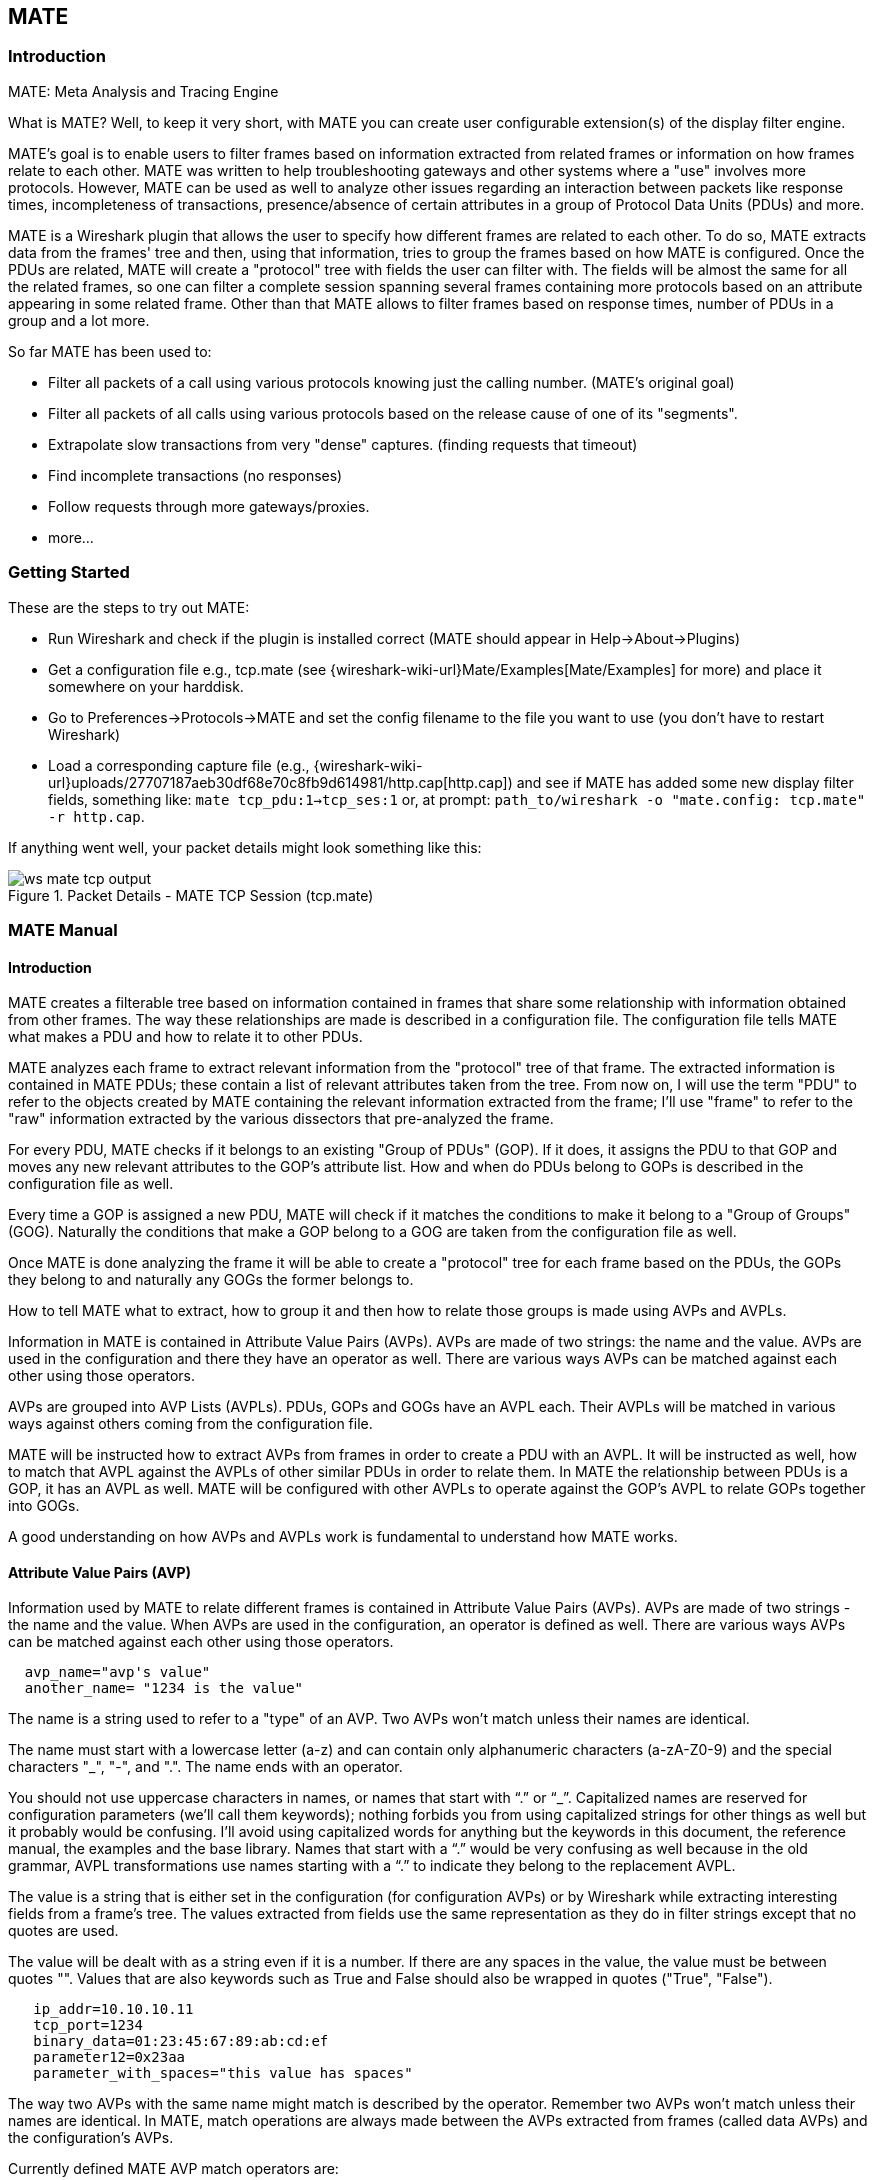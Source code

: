 [#ChMate]

== MATE

[#ChMateIntroduction]

=== Introduction

MATE: Meta Analysis and Tracing Engine

What is MATE? Well, to keep it very short, with MATE you can create user
configurable extension(s) of the display filter engine.

MATE's goal is to enable users to filter frames based on information extracted
from related frames or information on how frames relate to each other. MATE
was written to help troubleshooting gateways and other systems where a "use"
involves more protocols. However, MATE can be used as well to analyze other
issues regarding an interaction between packets like response times,
incompleteness of transactions, presence/absence of certain attributes in a
group of Protocol Data Units (PDUs) and more.

MATE is a Wireshark plugin that allows the user to specify how different
frames are related to each other. To do so, MATE extracts data from the frames'
tree and then, using that information, tries to group the frames based on how
MATE is configured. Once the PDUs are related, MATE will create a "protocol"
tree with fields the user can filter with. The fields will be almost the same
for all the related frames, so one can filter a complete session spanning
several frames containing more protocols based on an attribute appearing in
some related frame. Other than that MATE allows to filter frames based on
response times, number of PDUs in a group and a lot more.

So far MATE has been used to:

* Filter all packets of a call using various protocols knowing just the
calling number. (MATE's original goal)
* Filter all packets of all calls using various protocols based on the release
cause of one of its "segments".
* Extrapolate slow transactions from very "dense" captures. (finding requests
that timeout)
* Find incomplete transactions (no responses)
* Follow requests through more gateways/proxies.
* more...

[#ChMateGettingStarted]

=== Getting Started

These are the steps to try out MATE:

* Run Wireshark and check if the plugin is installed correct (MATE should
appear in Help->About->Plugins)
* Get a configuration file e.g., tcp.mate (see {wireshark-wiki-url}Mate/Examples[Mate/Examples]
for more) and place it somewhere on your harddisk.
* Go to Preferences->Protocols->MATE and set the config filename to the file
you want to use (you don't have to restart Wireshark)
* Load a corresponding capture file (e.g.,
{wireshark-wiki-url}uploads/27707187aeb30df68e70c8fb9d614981/http.cap[http.cap]) and see if MATE
has added some new display filter fields, something like: `mate tcp_pdu:1->tcp_ses:1`
or, at prompt: `path_to/wireshark -o "mate.config: tcp.mate" -r http.cap`.

If anything went well, your packet details might look something like this:

.Packet Details - MATE TCP Session (tcp.mate)
image::images/ws-mate-tcp-output.png[]

[#ChMateManual]

=== MATE Manual

==== Introduction

MATE creates a filterable tree based on information contained in frames that
share some relationship with information obtained from other frames. The way
these relationships are made is described in a configuration file. The
configuration file tells MATE what makes a PDU and how to relate it to other
PDUs.

MATE analyzes each frame to extract relevant information from the "protocol"
tree of that frame. The extracted information is contained in MATE PDUs;
these contain a list of relevant attributes taken from the tree. From now on, I
will use the term "PDU" to refer to the objects created by MATE containing the
relevant information extracted from the frame; I'll use "frame" to refer to the
"raw" information extracted by the various dissectors that pre-analyzed the frame.

For every PDU, MATE checks if it belongs to an existing "Group of PDUs" (GOP).
If it does, it assigns the PDU to that GOP and moves any new relevant attributes
to the GOP's attribute list. How and when do PDUs belong to GOPs is described
in the configuration file as well.

Every time a GOP is assigned a new PDU, MATE will check if it matches the
conditions to make it belong to a "Group of Groups" (GOG). Naturally the
conditions that make a GOP belong to a GOG are taken from the configuration
file as well.

Once MATE is done analyzing the frame it will be able to create a "protocol"
tree for each frame based on the PDUs, the GOPs they belong to and naturally any
GOGs the former belongs to.

How to tell MATE what to extract, how to group it and then how to relate those
groups is made using AVPs and AVPLs.

Information in MATE is contained in Attribute Value Pairs (AVPs). AVPs are made
of two strings: the name and the value. AVPs are used in the configuration and
there they have an operator as well. There are various ways AVPs can be matched
against each other using those operators.

AVPs are grouped into AVP Lists (AVPLs). PDUs, GOPs and GOGs have an AVPL each.
Their AVPLs will be matched in various ways against others coming from the
configuration file.

MATE will be instructed how to extract AVPs from frames in order to create a PDU
with an AVPL. It will be instructed as well, how to match that AVPL against the
AVPLs of other similar PDUs in order to relate them. In MATE the relationship
between PDUs is a GOP, it has an AVPL as well. MATE will be configured with other
AVPLs to operate against the GOP's AVPL to relate GOPs together into GOGs.

A good understanding on how AVPs and AVPLs work is fundamental to understand how
MATE works.

[#AVP]
==== Attribute Value Pairs (AVP)

Information used by MATE to relate different frames is contained in Attribute
Value Pairs (AVPs). AVPs are made of two strings - the name and the value. When
AVPs are used in the configuration, an operator is defined as well. There are
various ways AVPs can be matched against each other using those operators.

----
  avp_name="avp's value"
  another_name= "1234 is the value"
----

The name is a string used to refer to a "type" of an AVP. Two AVPs won't match
unless their names are identical.


The name must start with a lowercase letter (a-z) and can contain only alphanumeric characters
(a-zA-Z0-9) and the special characters "_", "-", and ".". The name ends with an operator.

You should not use uppercase characters in names, or names that start with “.” or
“_”. Capitalized names are reserved for configuration parameters (we'll call them
keywords); nothing forbids you from using capitalized strings for other things as
well but it probably would be confusing. I'll avoid using capitalized words for
anything but the keywords in this document, the reference manual, the examples
and the base library. Names that start with a “.” would be very confusing as well
because in the old grammar, AVPL transformations use names starting with a “.” to
indicate they belong to the replacement AVPL.

The value is a string that is either set in the configuration (for configuration
AVPs) or by Wireshark while extracting interesting fields from a frame's tree.
The values extracted from fields use the same representation as they do in filter
strings except that no quotes are used.

The value will be dealt with as a string even if it is a number. If there are
any spaces in the value, the value must be between quotes "".
Values that are also keywords such as True and False should also be wrapped
in quotes ("True", "False").

----
   ip_addr=10.10.10.11
   tcp_port=1234
   binary_data=01:23:45:67:89:ab:cd:ef
   parameter12=0x23aa
   parameter_with_spaces="this value has spaces"
----

The way two AVPs with the same name might match is described by the operator.
Remember two AVPs won't match unless their names are identical. In MATE, match
operations are always made between the AVPs extracted from frames (called data
AVPs) and the configuration's AVPs.

Currently defined MATE AVP match operators are:

* <<Equal,Equal>> _=_ will match if the string given completely matches the data
AVP's value string
* <<NotEqual,Not Equal>> _!_ will match only if the given value string is not equal to
the data AVP's value string
* <<OneOf,One Of>> _{}_ will match if one of the possible strings listed is equal to
the data AVP's value string
* <<StartsWith,Starts With>> _^_ will match if the string given matches the first
characters of the data AVP's value string
* <<EndsWith,Ends With>> _$_ will match if the string given matches the last characters
of the data AVP's value string
* <<Contains,Contains>> _~_ will match if the string given matches any substring of the
data AVP's value string
* <<LowerThan,Lower Than>> _<_ will match if the data AVP's value string is semantically
lower than the string given
* <<HigherThan,Higher Than>> _>_ will match if the data AVP's value string is semantically
higher than the string given
* <<Exists,Exists>> _?_ (the ? can be omitted) will match as far as a data AVP of the
given name exists

==== AVP lists (AVPL)

An AVPL is a set of diverse AVPs that can be matched against other AVPLs. Every
PDU, GOP and GOG has an AVPL that contains the information regarding it. The
rules that MATE uses to group PDUs and GOPs are AVPL operations.

There will never be two identical AVPs in a given AVPL. However, we can have
more than one AVP with the same name in an AVPL as long as their values are
different.

Some AVPL examples:
----
  ( addr=10.20.30.40, addr=192.168.0.1, tcp_port=21, tcp_port=32534, user_cmd=PORT, data_port=12344, data_addr=192.168.0.1 )
  ( addr=10.20.30.40, addr=192.168.0.1, channel_id=22:23, message_type=Setup, calling_number=1244556673 )
  ( addr=10.20.30.40, addr=192.168.0.1, ses_id=01:23:45:67:89:ab:cd:ef )
  ( user_id=pippo, calling_number=1244556673, assigned_ip=10.23.22.123 )
----

In MATE there are two types of AVPLs:

* data AVPLs that contain information extracted from frames.
* configuration AVPLs that come from the configuration and are used to tell MATE how
to relate items based on their data AVPLs.

Data AVPLs can be operated against configuration AVPLs in various ways:

* <<Loose,Loose Match>>: Will match if at least one of the AVPs of each AVPL
match. If it matches it will return an AVPL containing all AVPs from the data
AVPL that did match the configuration AVPs.
* <<Every,"Every" Match>>: Will match if none of the AVPs of the configuration AVPL
fails to match a present AVP in the data AVPL, even if not all of the
configuration AVPs have a match. If it matches it will return an AVPL containing
all AVPs from the data AVPL that did match one AVP in the configuration AVPL.
* <<Strict,Strict Match>>: Will match if and only if every one of the configuration
AVPs have at least one match in the data AVPL. If it matches it will return
an AVPL containing the AVPs from the data AVPL that matched.
* There's also a <<Merge,Merge>> operation that is to be performed between AVPLs
where all the AVPs that don't exist in the data AVPL but exist in the configuration
will be added to the data AVPL.
* Other than that, there are <<Transform,Transformations>> - a combination
of a match AVPL and an AVPL to merge.

==== MATE Analysis

MATE's analysis of a frame is performed in three phases:

* In the first phase, MATE attempts to extract a MATE PDU from the frame's
protocol tree. MATE will create a PDU if MATE's config has a _Pdu_ declaration
whose _Proto_ is contained in the frame.

* In the second phase, if a PDU has been extracted from the frame, MATE will try
to group it to other PDUs into a GOP (Group of PDUs) by matching the key
criteria given by a _Gop_ declaration. If there is no GOP yet with the key
criteria for the PDU, MATE will try to create a new GOP for it if it matches the
_Start_ criteria given in the _Gop_ declaration.

* In the third phase, if there's a GOP for the PDU, MATE will try to group this
GOP with other GOPs into a GOG (Group of Groups) using the criteria given by the
_Member_ criteria of a _Gog_ declaration.

.MATE Analysis (PDU->GOP->GOG) flowchart
image::images/ws-mate-analysis.png[]

The extraction and matching logic comes from MATE's configuration; MATE's
configuration file is declared by the _mate.config_ preference. By default it is
an empty string which means: do not configure MATE.

The config file tells MATE what to look for in frames; How to make PDUs out of
it; How will PDUs be related to other similar PDUs into GOPs; And how GOPs
relate into GOGs.

The MATE configuration file is a list of declarations. There are 4 types of
declarations: _Transform_, _Pdu_, _Gop_ and _Gog_.

===== MATE's PDUs

MATE will look in the tree of every frame to see if there is useful data to
extract, and if there is, it will create one or more PDU objects containing the
useful information.

The first part of MATE's analysis is the "PDU extraction".

====== PDU data extraction

MATE will make a PDU for each different proto field of Proto type present in the
frame. MATE will fetch from the field's tree those fields that are defined in
the <<Pdu>> declaration whose initial offset in the frame is within the
boundaries of the current Proto and those of the given Transport and Payload
statements.

----
Pdu dns_pdu Proto dns Transport ip {
    Extract addr From ip.addr;
    Extract dns_id From dns.id;
    Extract dns_resp From dns.flags.response;
};
----
MATE will make a PDU for each different proto field of Proto type present in the
frame. MATE will fetch from the field's tree those fields that are defined in
the <<Pdu>> AVPL whose initial offset in the frame is within the boundaries of
the current Proto and those of the various assigned Transports.

.Wireshark window - fields for PDU extraction
image::images/ws-mate-dns_pane.png[]

Once MATE has found a _Proto_ field for which to create a PDU from the frame it
will move backwards in the frame looking for the respective _Transport_ fields.
After that it will create AVPs named as each of those given in the rest of the
AVPL for every instance of the fields declared as its values.

.Frame fields mapped to PDU attributes
image::images/ws-mate-dns_pdu.png[]

Sometimes we need information from more than one _Transport_ protocol. In that
case MATE will check the frame looking backwards to look for the various
_Transport_ protocols in the given stack. MATE will choose only the closest
transport boundary per "protocol" in the frame.

This way we'll have all PDUs for every _Proto_ that appears in a frame match its
relative transports.

----
Pdu isup_pdu Proto isup Transport mtp3/ip {
        Extract m3pc From mtp3.dpc;
        Extract m3pc From mtp3.opc;
        Extract cic From isup.cic;
        Extract addr From ip.addr;
        Extract isup_msg From isup.message_type;
};
----

.Frame containing multiple PDUs
image::images/ws-mate-isup_over_mtp3_over_ip.png[]

This allows to assign the right _Transport_ to the PDU avoiding duplicate
transport protocol entries (in case of tunneled ip over ip for example).

----
Pdu ftp_pdu Proto ftp Transport tcp/ip {
        Extract addr From ip.addr;
        Extract port From tcp.port;
        Extract ftp_cmd From ftp.command;
};
----

.Frame with encapsulated (tunneled) fields
image::images/ws-mate-ftp_over_gre.png[]

Other than the mandatory _Transport_ there is also an optional _Payload_
statement, which works pretty much as _Transport_ but refers to elements after
the _Proto_'s range. It is useful in those cases where the payload protocol
might not appear in a PDU but nevertheless the PDU belongs to the same category.

----
Pdu mmse_over_http_pdu Proto http Transport tcp/ip {

        Payload mmse;

        Extract addr From ip.addr;
        Extract port From tcp.port;
        Extract method From http.request.method;
        Extract content From http.content_type;
        Extract http_rq From http.request;
        Extract resp From http.response.code;
        Extract host From http.host;
        Extract trx From mmse.transaction_id;
        Extract msg_type From mmse.message_type;
        Extract notify_status From mmse.status;
        Extract send_status From mmse.response_status;
};
----

.Extract from Payload fields
image::images/ws-mate-mmse_over_http.png[]

====== Conditions on which to create PDUs

There might be cases in which we won't want MATE to create a PDU unless some of
its extracted attributes meet or do not meet some criteria. For that we use the
_Criteria_ statements of the _Pdu_ declarations.

----
Pdu isup_pdu Proto isup Transport mtp3/ip {
    ...

   // MATE will create isup_pdu PDUs only when there is not a point code '1234'
   Criteria Reject Strict (m3pc=1234);
};

Pdu ftp_pdu Proto ftp Transport tcp/ip {
    ...

    // MATE will create ftp_pdu PDUs only when they go to port 21 of our ftp_server
    Criteria Accept Strict (addr=10.10.10.10, port=21);
};
----

The _Criteria_ statement is given an action (_Accept_ or _Reject_), a match mode
(_Strict_, _Loose_ or _Every_) and an AVPL against which to match the currently
extracted one.

====== Transforming the attributes of a PDU

Once the fields have been extracted into the PDU's AVPL, MATE will apply any
declared transformation to it. The way transforms are applied and how they work
is described later on. However, it's useful to know that once the AVPL for the
PDU is created, it may be transformed before being analyzed. That way we can
massage the data to simplify the analysis.

====== MATE's PDU tree

Every successfully created PDU will add a MATE tree to the frame dissection. If
the PDU is not related to any GOP, the tree for the PDU will contain just the
PDU's info. If it is assigned to a GOP, the tree will also contain the GOP items,
and the same applies for the GOG level.

----
mate dns_pdu:1
    dns_pdu: 1
        dns_pdu time: 3.750000
        dns_pdu Attributes
            dns_resp: 0
            dns_id: 36012
            addr: 10.194.4.11
            addr: 10.194.24.35
----

The PDU's tree contains some filterable fields

* _mate.dns_pdu_ will contain the number of the "dns_pdu" PDU
* _mate.dns_pdu.RelativeTime_ will contain the time passed since the beginning
of the capture in seconds
* the tree will contain the various attributes of the PDU as well, these will
all be strings (to be used in filters as "10.0.0.1", not as 10.0.0.1)
** mate.dns_pdu.dns_resp
** mate.dns_pdu.dns_id
** mate.dns_pdu.addr

===== Grouping PDUs together (GOP)

Once MATE has created the PDUs it passes to the PDU analysis phase. During the
PDU analysis phase MATE will try to group PDUs of the same type into 'Groups of
PDUs' (aka *GOP*s) and copy some AVPs from the PDU's AVPL to the GOP's AVPL.

.Grouping PDUs (GOP) flowchart
image::images/ws-mate-pdu_analysis.png[]

====== What can belong to a GOP

Given a PDU, the first thing MATE will do is to check if there is any GOP
declaration in the configuration for the given PDU type. If so, it will use its
_Match_ AVPL to match it against the PDU's AVPL; if they don't match, the
analysis phase is done. If there is a match, the AVPL is the GOP's candidate key
which will be used to search the index of GOPs for the GOP to which to assign
the current PDU. If there is no such GOP and this PDU does not match the
_Start_ criteria of a _Gop_ declaration for the PDU type, the PDU will remain
unassigned and only the analysis phase will be done.

----
Gop ftp_ses On ftp_pdu Match (addr, addr, port, port);
Gop dns_req On dns_pdu Match (addr, addr, dns_id);
Gop isup_leg On isup_pdu Match (m3pc, m3pc, cic);
----

====== Start of a GOP

If there was a match, the candidate key will be used to search the index of GOPs
to see if there is already a GOP matching the GOP's key the same way. If there
is such a match in the GOPs collection, and the PDU doesn't match the _Start_
AVPL for its type, the PDU will be assigned to the matching GOP. If it is a
_Start_ match, MATE will check whether or not that GOP has been already
stopped. If the GOP has been stopped, a new GOP will be created and will replace
the old one in the index of GOPs.

----
Gop ftp_ses On ftp_pdu Match (addr, addr, port, port) {
    Start (ftp_cmd=USER);
};

Gop dns_req On dns_pdu Match (addr, addr, dns_id) {
    Start (dns_resp=0);
};

Gop isup_leg On isup_pdu Match (m3pc, m3pc, cic) {
    Start (isup_msg=1);
};
----

If no _Start_ is given for a GOP, a PDU whose AVPL matches an existing GOP's
key will act as the start of a GOP.

====== What goes into the GOP's AVPL

Once we know a GOP exists and the PDU has been assigned to it, MATE will copy
into the GOP's AVPL all the attributes matching the key plus any AVPs of the
PDU's AVPL matching the _Extra_ AVPL.

----
Gop ftp_ses On ftp_pdu Match (addr, addr, port, port) {
    Start (ftp_cmd=USER);
    Extra (pasv_prt, pasv_addr);
};

Gop isup_leg On isup_pdu Match (m3pc, m3pc, cic) {
    Start (isup_msg=1);
    Extra (calling, called);
};
----

====== End of a GOP

Once the PDU has been assigned to the GOP, MATE will check whether or not the
PDU matches the _Stop_, if it happens, MATE will mark the GOP as stopped. Even
after stopped, a GOP may get assigned new PDUs matching its key, unless such
PDU matches _Start_. If it does, MATE will instead create a new GOP starting
with that PDU.

----
Gop ftp_ses On ftp_pdu Match (addr, addr, port, port) {
    Start (ftp_cmd=USER);
    Stop (ftp_cmd=QUIT); // The response to the QUIT command will be assigned to the same GOP
    Extra (pasv_prt, pasv_addr);
};

Gop dns_req On dns_pdu Match (addr, addr, dns_id) {
    Start (dns_resp=0);
    Stop (dns_resp=1);
};

Gop isup_leg On isup_pdu Match (m3pc, m3pc, cic) {
    Start (isup_msg=1); // IAM
    Stop (isup_msg=16); // RLC
    Extra (calling, called);
};
----

If no _Stop_ criterium is stated for a given GOP, the GOP will be stopped as
soon as it is created. However, as with any other GOP, PDUs matching the GOP's
key will still be assigned to the GOP unless they match a _Start_ condition,
in which case a new GOP using the same key will be created.

===== GOP's tree

For every frame containing a PDU that belongs to a GOP, MATE will create a tree
for that GOP.

The example below represents the tree created by the _dns_pdu_ and _dns_req_
examples.

----
...
mate dns_pdu:6->dns_req:1
    dns_pdu: 6
        dns_pdu time: 2.103063
        dns_pdu time since beginning of Gop: 2.103063
        dns_req: 1
            dns_req Attributes
                dns_id: 36012
                addr: 10.194.4.11
                addr: 10.194.24.35
            dns_req Times
                dns_req start time: 0.000000
                dns_req hold time: 2.103063
                dns_req duration: 2.103063
            dns_req number of PDUs: 2
                Start PDU: in frame 1
                Stop PDU: in frame 6 (2.103063 : 2.103063)
        dns_pdu Attributes
            dns_resp: 1
            dns_id: 36012
            addr: 10.194.4.11
            addr: 10.194.24.35
----

Other than the PDU's tree, this one contains information regarding the
relationship between the PDUs that belong to the GOP. That way we have:

* mate.dns_req which contains the id of this dns_req GOP. This will be present
in frames that belong to dns_req GOPs.
* mate.dns_req.dns_id and mate.dns_req.addr which represent the values of the
attributes copied into the GOP.
* the timers of the GOP
** mate.dns_req.StartTime time (in seconds) passed since beginning of capture
until GOP's start.
** mate.dns_req.Time time passed between the start PDU and the stop PDU assigned
to this GOP (only created if a Stop criterion has been declared for the GOP and
a matching PDU has arrived).
** mate.dns_req.Duration time passed between the start PDU and the last PDU
assigned to this GOP.
* mate.dns_req.NumOfPdus the number of PDUs that belong to this GOP
** a filterable list of frame numbers of the PDUs of this GOP

====== GOP's timers

Note that there are two "timers" for a GOP:

* *Time*, which is defined only for GOPs that have been Stopped, and gives the
time passed between the _Start_ and the _Stop_ PDUs.
* *Duration*, which is defined for every GOP regardless of its state, and give
the time passed between its _Start_ PDU and the last PDU that was assigned to
that GOP.

So:

* we can filter for PDUs that belong to GOPs that have been Stopped with
*mate.xxx.Time*
* we can filter for PDUs that belong to unstopped GOPs with *mate.xxx &&
mate.xxx.Time*
* we can filter for PDUs that belong to stopped GOPs using *mate.xxx.Duration*
* we can filter for PDUs that belong to GOPs that have taken more (or less) time
that 0.5s to complete with *mate.xxx.Time > 0.5* (you can try these also as
color filters to find out when response times start to grow)

===== Grouping GOPs together (GOG)

When GOPs are created, or whenever their AVPL changes, GOPs are (re)analyzed to
check if they match an existent group of groups (GOG) or can create a new one.
The GOP analysis is divided into two phases. In the first phase, the still
unassigned GOP is checked to verify whether it belongs to an already existing
GOG or may create a new one. The second phase eventually checks the GOG and
registers its keys in the index of GOGs.

.Grouping GOPs (GOG) flowchart
image::images/ws-mate-gop_analysis.png[]

There are several reasons for the author to believe that this feature needs to
be reimplemented, so probably there will be deep changes in the way this is done
in the near future. This section of the documentation reflects the version of
MATE as of Wireshark 0.10.9; in future releases this will change.

====== Declaring a Group Of Groups (GOG)

The first thing we have to do configuring a GOG is to tell MATE that it exists.

----
Gog web_use {
   ...
};
----

====== Telling MATE what could be a GOG member

Then we have to tell MATE what to look for a match in the candidate GOPs.

----
Gog web_use {
    Member http_ses (host);
    Member dns_req (host);
};
----

====== Getting interesting data into the GOG

Most often, also other attributes than those used for matching would be
interesting. In order to copy from GOP to GOG other interesting attributes, we
might use _Extra_ like we do for GOPs.

----
Gog web_use {
    ...
    Extra (cookie);
};
----

====== GOG's tree

----
mate http_pdu:4->http_req:2->http_use:1
    http_pdu: 4
        http_pdu time: 1.309847
        http_pdu time since beginning of Gop: 0.218930
        http_req: 2
            ... (the gop's tree for http_req: 2) ..
        http_use: 1
            http_use Attributes
                host: www.example.com
            http_use Times
                http_use start time: 0.000000
                http_use duration: 1.309847
            number of GOPs: 3
                dns_req: 1
                    ... (the gop's tree for dns_req: 1) ..
                http_req: 1
                    ... (the gop's tree for http_req: 1) ..
                http_req of current frame: 2
----

We can filter on:

* *mate.http_use.Duration* time elapsed between the first frame of a GOG and the last one assigned to it.
* the attributes passed to the GOG
** *mate.http_use.host*

===== AVPL Transforms

A Transform is a sequence of Match rules optionally completed with modification
of the match result by an additional AVPL. Such modification may be an Insert
(merge) or a Replace. Transforms can be used as helpers to manipulate an item's
AVPL before it is processed further. They come to be very helpful in several
cases.

====== Syntax

AVPL Transformations are declared in the following way:

----
 Transform name {
   Match [Strict|Every|Loose] match_avpl [Insert|Replace] modify_avpl ;
   ...
 };
----

The *name* is the handle to the AVPL transformation. It is used to refer to the
transform when invoking it later.

The _Match_ declarations instruct MATE what and how to match against the data
AVPL and how to modify the data AVPL if the match succeeds. They will be
executed in the order they appear in the config file whenever they are invoked.

The optional match mode qualifier (_Strict_, _Every_, or _Loose_) is used
to choose the match mode as explained above; _Strict_ is a default value which
may be omitted.

The optional modification mode qualifier instructs MATE how the modify AVPL
should be used:

* the default value _Insert_ (which may be omitted) causes the _modify_avpl_
to be *merged* to the existing data AVPL,
* the _Replace_ causes all the matching AVPs from the data AVPL to be
*replaced* by the _modify_avpl_.

The _modify_avpl_ may be an empty one; this comes useful in some cases for
both _Insert_ and _Replace_ modification modes.

Examples:

----
 Transform insert_name_and {
   Match Strict (host=10.10.10.10, port=2345) Insert (name=JohnDoe);
};
----

adds name=JohnDoe to the data AVPL if it contains host=10.10.10.10 *and*
port=2345

----
Transform insert_name_or {
   Match Loose (host=10.10.10.10, port=2345) Insert (name=JohnDoe);
};
----

adds name=JohnDoe to the data AVPL if it contains host=10.10.10.10 *or*
port=2345

----
Transform replace_ip_address {
   Match (host=10.10.10.10) Replace (host=192.168.10.10);
};
----

replaces the original host=10.10.10.10 by host=192.168.10.10

----
Transform add_ip_address {
   Match (host=10.10.10.10) (host=192.168.10.10);
};
----

adds (inserts) host=192.168.10.10 to the AVPL, keeping the original
host=10.10.10.10 in it too

----
 Transform replace_may_be_surprising {
   Match Loose (a=aaaa, b=bbbb) Replace (c=cccc, d=dddd);
 };
----

gives the following results:

* (a=aaaa, b=eeee) gets transformed to (b=eeee, c=cccc, d=dddd) because a=aaaa
did match so it got replaced while b=eeee did not match so it has been left
intact,
* (a=aaaa, b=bbbb) gets transformed to (c=cccc, d=dddd) because both a=aaaa and
b=bbbb did match.

====== Usage

Once declared, Transforms can be added to the declarations of PDUs, GOPs or
GOGs. This is done by adding the _Transform name_list_ statement to the
declaration:

----
Pdu my_proto_pdu Proto my_proto Transport ip {
    Extract addr From ip.addr;
    ...
    Transform my_pdu_transform[, other_pdu_transform[, yet_another_pdu_transform]];
};
----

* In case of PDU, the list of transforms is applied against the PDU's AVPL
after its creation.
* In case of GOP and GOG, the list of transforms is applied against their
respective AVPLs when they are created and every time they change.

===== Operation

.Applying Transform flowchart
image::images/ws-mate-transform.png[]

* A list of previously declared Transforms may be given to every Item (_Pdu_, _Gop_,
or _Gog_), using the _Transform_ statement.
* Every time the AVPL of an item changes, it will be operated against *all* the
Transforms on the list given to that item. The Transforms on the list are
applied left to right.
* Inside each of the Transforms, the item's AVPL will be operated against the
Transform's Match clauses starting from the topmost one, until all have been
tried or until one of them succeeds.

MATE's Transforms can be used for many different things, like:

====== Multiple Start/Stop conditions for a GOP

Using _Transforms_ we can add more than one start or stop condition to a GOP.

----
Transform start_cond {
  Match (attr1=aaa,attr2=bbb) (msg_type=start);
  Match (attr3=www,attr2=bbb) (msg_type=start);
  Match (attr5^a) (msg_type=stop);
  Match (attr6$z) (msg_type=stop);
};

Pdu pdu ... {
  ...
  Transform start_cond;
}

Gop gop ... {
  Start (msg_type=start);
  Stop (msg_type=stop);
  ...
}
----

====== Marking GOPs and GOGs to filter them easily

----
Transform marks {
  Match (addr=10.10.10.10, user=john) (john_at_host);
  Match (addr=10.10.10.10, user=tom) (tom_at_host);
}

...

Gop my_gop ... {
  ...
  Transform marks;
}
----

After that we can use a display filter *mate.gop.john_at_host* or
*mate.gop.tom_at_host*

====== Adding direction knowledge to MATE

----
Transform direction_as_text {
  Match (src=192.168.0.2, dst=192.168.0.3) Replace (direction=from_2_to_3);
  Match (src=192.168.0.3, dst=192.168.0.2) Replace (direction=from_3_to_2);
};

Pdu my_pdu Proto my_proto Transport tcp/ip {
  Extract src From ip.src;
  Extract dst From ip.dst;
  Extract addr From ip.addr;
  Extract port From tcp.port;
  Extract start From tcp.flags.syn;
  Extract stop From tcp.flags.fin;
  Extract stop From tcp.flags.rst;
  Transform direction_as_text;
}

Gop my_gop On my_pdu Match (addr,addr,port,port) {
  ...
  Extra (direction);
}
----

====== NAT

NAT can create problems when tracing, but we can easily work around it by
Transforming the NATed IP address and the Ethernet address of the router into
the non-NAT address:

----
Transform denat {
  Match (addr=192.168.0.5, ether=01:02:03:04:05:06) Replace (addr=123.45.67.89);
  Match (addr=192.168.0.6, ether=01:02:03:04:05:06) Replace (addr=123.45.67.90);
  Match (addr=192.168.0.7, ether=01:02:03:04:05:06) Replace (addr=123.45.67.91);
}

Pdu my_pdu Proto my_proto transport tcp/ip/eth {
  Extract ether From eth.addr;
  Extract addr From ip.addr;
  Extract port From tcp.port;
  Transform denat;
}
----

==== About MATE

MATE was originally written by Luis Ontanon, a Telecommunications systems
troubleshooter, as a way to save time filtering out the packets of a single call
from huge capture files using just the calling number. Later he used the time he
had saved to make it flexible enough to work with protocols other than the ones
he was directly involved with.

[#ChMateConfigurationTutorial]

=== MATE's configuration tutorial

We'll show a MATE configuration that first creates GOPs for every DNS and HTTP
request, then it ties the GOPs together in a GOG based on the host. Finally,
we'll separate into different GOGs request coming from different users.

With this MATE configuration loaded we can:

* use *mate.http_use.Duration > 5.5* to filter frames based on the time it takes
to load a complete page from the DNS request to resolve its name until the last
image gets loaded.
* use *mate.http_use.client == "10.10.10.20" && mate.http_use.host == "www.example.com"*
to isolate DNS and HTTP packets related to a visit of a certain user.
* use *mate.http_req.Duration > 1.5* to filter all the packets of HTTP requests
that take more than 1.5 seconds to complete.

The complete config file is available on the Wireshark Wiki:
https://gitlab.com/wireshark/wireshark/-/wikis/Mate/Tutorial

Note: This example uses _dns.qry.name_ which is defined since Wireshark
version 0.10.9. Supposing you have a MATE plugin already installed you can test
it with the current Wireshark version.

==== A GOP for DNS requests

First we'll tell MATE how to create a GOP for each DNS request/response.

MATE needs to know what makes a DNS PDU. We describe it using a _Pdu_
declaration:

----
Pdu dns_pdu Proto dns Transport ip {
  Extract addr From ip.addr;
  Extract dns_id From dns.id;
  Extract dns_resp From dns.flags.response;
};
----

Using _Proto dns_ we tell MATE to create PDUs every time it finds _dns_. Using
_Transport ip_ we inform MATE that some of the fields we are interested are
in the _ip_ part of the frame. Finally, we tell MATE to import _ip.addr_ as
_addr_, _dns.id_ as _dns_id_ and _dns.flags.response_ as _dns_resp_.

Once we've told MATE how to extract _dns_pdus_ we'll tell it how to match
requests and responses and group them into a GOP. For this we'll use a _Gop_
declaration to define the GOP, and then, _Start_ and _Stop_ statements to
tell it when the GOP starts and ends.

----
Gop dns_req On dns_pdu Match (addr,addr,dns_id) {
  Start (dns_resp=0);
  Stop (dns_resp=1);
};
----

Using the *Gop* declaration we tell MATE that the *Name* of the GOP is _dns_req_,
that _dns_pdus_s can become members of the GOP, and what is the key used to match
the PDUs to the GOP.

The key for this GOP is _"addr, addr, dns_id"_. That means that in order to
belong to the same GOP, _dns_pdus_ have to have both addresses and the
_request id_ identical. We then instruct MATE that a _dns_req_ starts whenever
a _dns_pdu_ matches _"dns_resp=0"_ and that it stops when another _dns_pdu_
matches _"dns_resp=1"_.

At this point, if we open a capture file using this configuration, we are able
to use a display filter *mate.dns_req.Time > 1* to see only the packets of
DNS requests that take more than one second to complete.

We can use a display filter *mate.dns_req && ! mate.dns_req.Time* to find
requests for which no response was given. *mate.xxx.Time* is set only for GOPs
that have being stopped.

==== A GOP for HTTP requests

This other example creates a GOP for every HTTP request.

----
Pdu http_pdu Proto http Transport tcp/ip {
  Extract addr From ip.addr;
  Extract port From tcp.port;
  Extract http_rq From http.request.method;
  Extract http_rs From http.response;
  DiscardPduData true;
};

Gop http_req On http_pdu Match (addr, addr, port, port) {
  Start (http_rq);
  Stop (http_rs);
};
----

So, if we open a capture using this configuration

* filtering with *mate.http_req.Time > 1* will give all the requests where the
response header takes more than one second to come
* filtering with *mate.http_req.Duration > 1.5* will show those request that
take more than 1.5 seconds to complete.

You have to know that *mate.xxx.Time* gives the time in seconds between the PDU
matching the GOP *Start* clause and the PDU matching the GOP *Stop* clause (yes, you can create
timers using this!). On the other hand, *mate.xxx.Duration* gives you the time
passed between the GOP *Start* and the last PDU assigned to that GOP regardless
whether it is a *Stop* or not. After the GOP *Stop*, PDUs matching the GOP's Key will
still be assigned to the same GOP as far as they don't match the GOP *Start*, in
which case a new GOP with the same key will be created.

==== Getting DNS and HTTP together into a GOG

We'll tie together to a single GOG all the HTTP packets belonging to requests
and responses to a certain host and the DNS request and response used to resolve
its domain name using the _Pdu_ and _Gop_ definitions of the previous examples

To be able to group DNS and HTTP requests together, we need to import into the
PDUs and GOPs some part of information that both those protocols share. Once the
PDUs and GOPs have been defined, we can use _Extract_ (for PDUs) and
_Extract_ (for GOPs) statements to tell MATE what other protocol fields are to
be added to PDU's and GOP's AVPLs. We add the following statements to the
appropriate declarations:

----
Extract host From http.host; // to Pdu http_pdu as the last Extract in the list
Extra (host); // to Gop http_req after the Stop

Extract host From dns.qry.name; // to Pdu dns_pdu as the last Extract in the list
Extra (host); // to Gop dns_req after the Stop
----

Here we've told MATE to import _http.host_ into _http_pdu_ and _dns.qry.name_
into _dns_pdu_ as _host_. We also have to tell MATE to copy the _host_
attribute from the PDUs to the GOPs - we do this using _Extra_.

Once we have all the data we need in PDUs and GOPs, we tell MATE what makes
different GOPs belong to a certain GOG.

----
Gog http_use {
  Member http_req (host);
  Member dns_req (host);
  Expiration 0.75;
};
----

Using the _Gog_ declaration, we tell MATE to define a GOG type named
_http_use_ whose expiration is 0.75 seconds after all the GOPs that belong to it
had been stopped. After that time, an eventual new GOP with the same key match
will create a new GOG instead of been added to the previous GOG.

Using the _Member_ statements, we tell MATE that *http_req*s with the same
*host* belong to the same GOG, same thing for *dns_req*s.

So far we have instructed MATE to group every packet related to sessions towards
a certain host. At this point if we open a capture file and:

* a display filter *mate.http_use.Duration > 5* will show only those requests
that have taken more than 5 seconds to complete starting from the DNS request
and ending with the last packet of the HTTP responses.

* a display filter *mate.http_use.host == "www.w3c.org"* will show all the
packets (both DNS and HTTP) related to the requests directed to www.w3c.org

==== Separating requests from multiple users

"Houston: we've had a problem here."

This configuration works fine if used for captures taken at the client's side
but deeper in the network we'd got a real mess. Requests from many users get
mixed together into _http_uses_. GOGs are created and stopped almost randomly
(depending on the timing in which GOPs start and stop). How do we get requests
from individual users separated from each other?

MATE has a tool that can be used to resolve this kind of grouping issues. This
tool are the _Transforms_. Once defined, they can be applied against PDUs,
GOPs and GOGs and they might replace or insert more attributes based on what's
there. We'll use them to create an attribute named *client*, using which we'll
separate different requests.

For DNS we need the ip.src of the request moved into the GOP only from the DNS
request.

So we first tell MATE to import ip.src as client:

----
Extract client From ip.src;
----

Next, we tell MATE to replace ( *dns_resp=1, client* ) with just *dns_resp=1* in
the PDU. That way, we'll keep the attribute *client* only in the DNS request
PDUs (i.e., packets coming from the client).To do so, we have to add a
_Transform_ declaration (in this case, with just one clause) before the _Pdu_
declaration which uses it:

----
Transform rm_client_from_dns_resp {
  Match (dns_resp=1, client) Replace (dns_resp=1);
};
----

Next, we invoke the transform by adding the following line after the _Extract_
list of the dns_pdu PDU:

----
  Transform rm_client_from_dns_resp;
----

HTTP is a little trickier. We have to remove the attribute carrying ip.src from
both the response and the "continuations" of the response, but as there is
nothing to filter on for the continuations, we have to add a fake attribute
first. And then we have to remove *client* when the fake attribute appears.
This is possible due to the fact that the _Match_ clauses in the _Transform_
are executed one by one until one of them succeeds. First, we declare another
two _Transforms_:

----
Transform rm_client_from_http_resp1 {
  Match (http_rq); //first match wins so the request won't get the not_rq attribute inserted
  Match Every (addr) Insert (not_rq); //this line won't be evaluated if the first one matched so not_rq won't be inserted to requests
};

Transform rm_client_from_http_resp2 {
  Match (not_rq, client) Replace (); //replace "client and not_rq" with nothing (will happen only in the response and eventual parts of it)
};
----

Next, we add another _Extract_ statement to the _http_pdu_ declaration, and
apply both _Transforms_ declared above in a proper order:

----
  Extract client From ip.src;
  Transform rm_client_from_http_resp1, rm_client_from_http_resp2;
----

In MATE, all the _Transform_s listed for an item will be evaluated, while
inside a single _Transform_, the evaluation will stop at the first successful
_Match_ clause. That's why we first just match _http_rq_ to get out of the
first sequence before adding the _not_rq_ attribute. Then we apply the second
_Transform_ which removes both _not_rq_ and _client_ if both are there. Yes,
_Transform_s are cumbersome, but they are very useful.

Once we got all what we need in the PDUs, we have to tell MATE to copy the
attribute _client_ from the PDUs to the respective GOPs, by adding client to
_Extra_ lists of both _Gop_ declarations:

----
Extra (host, client);
----

On top of that, we need to modify the old declarations of GOP key to new ones
that include both _client_ and _host_. So we change the _Gog_ *Member*
declarations the following way:

----
  Member http_req (host, client);
  Member dns_req (host, client);
----

Now we got it, every "usage" gets its own GOG.

[#ChMateConfigurationExamples]

=== MATE configuration examples

The following is a collection of various configuration examples for MATE. Many
of them are useless because the "conversations" facility does a better job.
Anyway they are meant to help users understanding how to configure MATE.

==== TCP session

The following example creates a GOP out of every TCP session.

----
Pdu tcp_pdu Proto tcp Transport ip {
    Extract addr From ip.addr;
    Extract port From tcp.port;
    Extract tcp_start From tcp.flags.syn;
    Extract tcp_stop From tcp.flags.reset;
    Extract tcp_stop From tcp.flags.fin;
};

Gop tcp_ses On tcp_pdu Match (addr, addr, port, port) {
    Start (tcp_start=1);
    Stop (tcp_stop=1);
};

Done;
----

This probably would do fine in 99.9% of the cases but 10.0.0.1:20->10.0.0.2:22 and 10.0.0.1:22->10.0.0.2:20 would both fall into the same gop if they happen to overlap in time.

* filtering with *mate.tcp_ses.Time > 1* will give all the sessions that last less than one second
* filtering with *mate.tcp_ses.NumOfPdus < 5* will show all tcp sessions that have less than 5 packets.
* filtering with *mate.tcp_ses.Id == 3* will show all the packets for the third tcp session MATE has found

==== a GOG for a complete FTP session

This configuration allows to tie a complete passive FTP session (including the
data transfer) in a single GOG.

----
Pdu ftp_pdu Proto ftp Transport tcp/ip {
        Extract ftp_addr From ip.addr;
        Extract ftp_port From tcp.port;
        Extract ftp_resp From ftp.response.code;
        Extract ftp_req From ftp.request.command;
        Extract server_addr From ftp.passive.ip;
        Extract server_port From ftp.passive.port;

        LastPdu true;
};

Pdu ftp_data_pdu Proto ftp-data Transport tcp/ip{
        Extract server_addr From ip.src;
        Extract server_port From tcp.srcport;

};

Gop ftp_data On ftp_data_pdu Match (server_addr, server_port) {
        Start (server_addr);
};

Gop ftp_ctl On ftp_pdu Match (ftp_addr, ftp_addr, ftp_port, ftp_port) {
        Start (ftp_resp=220);
        Stop (ftp_resp=221);
        Extra (server_addr, server_port);
};

Gog ftp_ses {
        Member ftp_ctl (ftp_addr, ftp_addr, ftp_port, ftp_port);
        Member ftp_data (server_addr, server_port);
};

Done;
----

Note: not having anything to distinguish between ftp-data packets makes this
config to create one GOP for every ftp-data packet instead of each transfer.
Pre-started GOPs would avoid this.

==== using RADIUS to filter SMTP traffic of a specific user

Spying on people, in addition to being immoral, is illegal in many countries.
This is an example meant to explain how to do it not an invitation to do so.
It's up to the police to do this kind of job when there is a good reason to do
so.

----
Pdu radius_pdu On radius Transport udp/ip {
    Extract addr From ip.addr;
    Extract port From udp.port;
    Extract radius_id From radius.id;
    Extract radius_code From radius.code;
    Extract user_ip From radius.framed_addr;
    Extract username From radius.username;
}

Gop radius_req On radius_pdu (radius_id, addr, addr, port, port) {
    Start (radius_code {1|4|7} );
    Stop (radius_code {2|3|5|8|9} );
    Extra (user_ip, username);
}

// we define the smtp traffic we want to filter
Pdu user_smtp Proto smtp Transport tcp/ip {
    Extract user_ip From ip.addr;
    Extract smtp_port From tcp.port;
    Extract tcp_start From tcp.flags.syn;
    Extract tcp_stop From tcp.flags.reset;
}

Gop user_smtp_ses On user_smtp (user_ip, user_ip, smtp_port!25) {
    Start (tcp_start=1);
    Stop (tcp_stop=1);
}

// with the following group of groups we'll group together the radius and the smtp
// we set a long expiration to avoid the session expire on long pauses.
Gog user_mail {
    Expiration 1800;
    Member radius_req (user_ip);
    Member user_smtp_ses (user_ip);
    Extra (username);
}

Done;
----

Filtering the capture file with *mate.user_mail.username == "theuser"* will
filter the RADIUS packets and SMTP traffic for _"theuser"_.

==== H323 Calls

This configuration will create a GOG out of every call.

----
Pdu q931 Proto q931 Transport ip {
        Extract addr From ip.addr;
        Extract call_ref From q931.call_ref;
        Extract q931_msg From q931.message_type;
        Extract calling From q931.calling_party_number.digits;
        Extract called From q931.called_party_number.digits;
        Extract guid From h225.guid;
        Extract q931_cause From q931.cause_value;
};

Gop q931_leg On q931 Match (addr, addr, call_ref) {
        Start (q931_msg=5);
        Stop (q931_msg=90);
        Extra (calling, called, guid, q931_cause);
};

Pdu ras Proto h225.RasMessage Transport ip {
        Extract addr From ip.addr;
        Extract ras_sn From h225.requestSeqNum;
        Extract ras_msg From h225.RasMessage;
        Extract guid From h225.guid;
};

Gop ras_req On ras Match (addr, addr, ras_sn) {
        Start (ras_msg {0|3|6|9|12|15|18|21|26|30} );
        Stop (ras_msg {1|2|4|5|7|8|10|11|13|14|16|17|19|20|22|24|27|28|29|31});
        Extra (guid);
};

Gog call {
        Member ras_req (guid);
        Member q931_leg (guid);
        Extra (called,calling,q931_cause);
};

Done;
----

with this we can:

* filter all signalling for a specific caller: *mate.call.caller == "123456789"*
* filter all signalling for calls with a specific release cause: *mate.call.q931_cause == 31*
* filter all signalling for very short calls: *mate.q931_leg.Time < 5*

==== MMS

With this example, all the components of an MMS send or receive will be tied
into a single GOG. Note that this example uses the _Payload_ clause because
MMS delivery uses MMSE over either HTTP or WSP. As it is not possible to relate
the retrieve request to a response by the means of MMSE only (the request is
just an HTTP GET without any MMSE), a GOP is made of HTTP PDUs but MMSE data
need to be extracted from the bodies.

----
## WARNING: this example has been blindly translated from the "old" MATE syntax
## and it has been verified that Wireshark accepts it. However, it has not been
## tested against any capture file due to lack of the latter.

Transform rm_client_from_http_resp1 {
        Match (http_rq);
        Match Every (addr) Insert (not_rq);
};

Transform rm_client_from_http_resp2 {
        Match (not_rq,ue) Replace ();
};

Pdu mmse_over_http_pdu Proto http Transport tcp/ip {
        Payload mmse;
        Extract addr From ip.addr;
        Extract port From tcp.port;
        Extract http_rq From http.request;
        Extract content From http.content_type;
        Extract resp From http.response.code;
        Extract method From http.request.method;
        Extract host From http.host;
        Extract content From http.content_type;
        Extract trx From mmse.transaction_id;
        Extract msg_type From mmse.message_type;
        Extract notify_status From mmse.status;
        Extract send_status From mmse.response_status;
        Transform rm_client_from_http_resp1, rm_client_from_http_resp2;
};

Gop mmse_over_http On mmse_over_http_pdu Match (addr, addr, port, port) {
        Start (http_rq);
        Stop (http_rs);
        Extra (host, ue, resp, notify_status, send_status, trx);
};

Transform mms_start {
        Match Loose() Insert (mms_start);
};

Pdu mmse_over_wsp_pdu Proto wsp Transport ip {
        Payload mmse;
        Extract trx From mmse.transaction_id;
        Extract msg_type From mmse.message_type;
        Extract notify_status From mmse.status;
        Extract send_status From mmse.response_status;
        Transform mms_start;
};

Gop mmse_over_wsp On mmse_over_wsp_pdu Match (trx) {
        Start (mms_start);
        Stop (never);
        Extra (ue, notify_status, send_status);
};

Gog mms {
        Member mmse_over_http (trx);
        Member mmse_over_wsp (trx);
        Extra (ue, notify_status, send_status, resp, host, trx);
        Expiration 60.0;
};
----

[#ChMateConfigurationLibrary]

=== MATE's configuration library

The MATE library (will) contains GOP definitions for several protocols. Library
protocols are included in your MATE config using: +_Action=Include;
Lib=proto_name;_+.

For Every protocol with a library entry, we'll find defined what from the PDU is
needed to create a GOP for that protocol, eventually any criteria and the very
essential GOP definition (i.e., __Gop__, _Start_ and _Stop_).

[NOTE]
====
It seems that this code is written in the old syntax of MATE. So far it has not
been transcribed into the new format. It may still form the basis to recreate
these in the new format.
====

==== General use protocols

===== TCP

It will create a GOP for every TCP session, If it is used it should be the last
one in the list. And every other proto on top of TCP should be declared with
_Stop=TRUE;_ so the a TCP PDU is not created where we got already one going on.

----
   Action=PduDef; Name=tcp_pdu; Proto=tcp; Transport=ip; addr=ip.addr; port=tcp.port; tcp_start=tcp.flags.syn; tcp_stop=tcp.flags.fin; tcp_stop=tcp.flags.reset;
   Action=GopDef; Name=tcp_session; On=tcp_pdu; addr; addr; port; port;
   Action=GopStart; For=tcp_session; tcp_start=1;
   Action=GopStop; For=tcp_session; tcp_stop=1;
----

===== DNS

will create a GOP containing every request and its response (eventually
retransmissions too).

----
Action=PduDef; Name=dns_pdu; Proto=dns; Transport=udp/ip; addr=ip.addr; port=udp.port; dns_id=dns.id; dns_rsp=dns.flags.response;

Action=GopDef; Name=dns_req; On=dns_pdu; addr; addr; port!53; dns_id;
Action=GopStart; For=dns_req; dns_rsp=0;
Action=GopStop; For=dns_req; dns_rsp=1;
----

===== RADIUS

A GOP for every transaction.

----
Action=PduDef; Name=radius_pdu; Proto=radius; Transport=udp/ip; addr=ip.addr; port=udp.port; radius_id=radius.id; radius_code=radius.code;

Action=GopDef; Name=radius_req; On=radius_pdu; radius_id; addr; addr; port; port;
Action=GopStart; For=radius_req; radius_code|1|4|7;
Action=GopStop; For=radius_req; radius_code|2|3|5|8|9;
----

===== RTSP

----
Action=PduDef; Name=rtsp_pdu; Proto=rtsp; Transport=tcp/ip; addr=ip.addr; port=tcp.port; rtsp_method=rtsp.method;
Action=PduExtra; For=rtsp_pdu; rtsp_ses=rtsp.session; rtsp_url=rtsp.url;

Action=GopDef; Name=rtsp_ses; On=rtsp_pdu; addr; addr; port; port;
Action=GopStart; For=rtsp_ses; rtsp_method=DESCRIBE;
Action=GopStop; For=rtsp_ses; rtsp_method=TEARDOWN;
Action=GopExtra; For=rtsp_ses; rtsp_ses; rtsp_url;
----

==== VoIP/Telephony

Most protocol definitions here will create one GOP for every Call Leg unless
stated.

===== ISUP

----
Action=PduDef; Name=isup_pdu; Proto=isup; Transport=mtp3; mtp3pc=mtp3.dpc; mtp3pc=mtp3.opc; cic=isup.cic; isup_msg=isup.message_type;

Action=GopDef; Name=isup_leg; On=isup_pdu; ShowPduTree=TRUE; mtp3pc; mtp3pc; cic;
Action=GopStart; For=isup_leg; isup_msg=1;
Action=GopStop; For=isup_leg; isup_msg=16;
----

===== Q931

----
Action=PduDef; Name=q931_pdu; Proto=q931; Stop=TRUE; Transport=tcp/ip; addr=ip.addr; call_ref=q931.call_ref; q931_msg=q931.message_type;

Action=GopDef; Name=q931_leg; On=q931_pdu; addr; addr; call_ref;
Action=GopStart; For=q931_leg; q931_msg=5;
Action=GopStop; For=q931_leg; q931_msg=90;
----

===== H225 RAS

----
Action=PduDef; Name=ras_pdu; Proto=h225.RasMessage; Transport=udp/ip; addr=ip.addr; ras_sn=h225.RequestSeqNum; ras_msg=h225.RasMessage;
Action=PduExtra; For=ras_pdu; guid=h225.guid;

Action=GopDef; Name=ras_leg; On=ras_pdu; addr; addr; ras_sn;
Action=GopStart; For=ras_leg; ras_msg|0|3|6|9|12|15|18|21|26|30;
Action=GopStop; For=ras_leg; ras_msg|1|2|4|5|7|8|10|11|13|14|16|17|19|20|22|24|27|28|29|31;
Action=GopExtra; For=ras_leg; guid;
----

===== SIP

----
Action=PduDef; Proto=sip_pdu; Transport=tcp/ip; addr=ip.addr; port=tcp.port; sip_method=sip.Method; sip_callid=sip.Call-ID; calling=sdp.owner.username;

Action=GopDef; Name=sip_leg; On=sip_pdu; addr; addr; port; port;
Action=GopStart; For=sip; sip_method=INVITE;
Action=GopStop; For=sip; sip_method=BYE;
----

===== MEGACO

Will create a GOP out of every transaction.

To "tie" them to your call's GoG use: _Action=GogKey; Name=your_call; On=mgc_tr;
addr!mgc_addr; megaco_ctx;_

----
Action=PduDef; Name=mgc_pdu; Proto=megaco; Transport=ip; addr=ip.addr; megaco_ctx=megaco.context; megaco_trx=megaco.transid; megaco_msg=megaco.transaction; term=megaco.termid;

Action=GopDef; Name=mgc_tr; On=mgc_pdu; addr; addr; megaco_trx;
Action=GopStart; For=mgc_tr; megaco_msg|Request|Notify;
Action=GopStop; For=mgc_tr; megaco_msg=Reply;
Action=GopExtra; For=mgc_tr; term^DS1; megaco_ctx!Choose one;
----

[#ChMateReferenceManual]

=== MATE's reference manual

==== Attribute Value Pairs (AVP)

MATE uses AVPs for almost everything: to keep the data it has extracted from the
frames' trees as well as to keep the elements of the configuration.

These "pairs" (actually tuples) are made of a name, a value and, in case of
configuration AVPs, an operator. Names and values are strings. AVPs with
operators other than '=' are used only in the configuration and are used for
matching AVPs of PDUs, GOPs and GOGs in the analysis phase.

===== Name

The name is a string used to refer to a type of AVP. Two attributes won't
match unless their names are identical. Capitalized names are reserved for
keywords (you can use them for your elements if you want but I think it's not
the case). MATE attribute names can be used in Wireshark's display filters the
same way like names of protocol fields provided by dissectors, but they are not
just references to (or aliases of) protocol fields.

===== Value

The value is a string. It is either set in the configuration (for configuration
AVPs) or by MATE while extracting interesting fields from a dissection tree
and/or manipulating them later. The values extracted from fields use the same
representation as they do in filter strings.

==== AVP Operators (=,!,{},^,$,~,<,>,?)

Currently only match operators are defined (there are plans to (re)add transform
attributes but some internal issues have to be solved before that). The match
operations are always performed between two operands: the value of an AVP stated
in the configuration and the value of an AVP (or several AVPs with the same name)
extracted from packet data (called "data AVPs"). It is not possible to match
data AVPs to each other.

The defined match operators are:

* <<Equal,Equal>> _=_ test for equality, that is: either the value strings are identical
or the match will fail.
* <<NotEqual,Not Equal>> _!_ will match only if the value strings aren't equal.
* <<OneOf,One Of>> _{}_ will match if one of the value strings listed is equal to the
data AVP's string. Items inside the list's curly braces are
separated with the | character.
* <<StartsWith,Starts With>> _^_ will match if the configuration value string matches the
first characters of the data AVP's value string.
* <<EndsWith,Ends With>> _$_ will match if the configuration value string matches the
last characters of the data AVP's value string.
* <<Contains,Contains>> _~_ will match if the configuration value string matches a
substring of the characters of the data AVP's value string.
* <<LowerThan,Lower Than>> _<_ will match if the data AVP's value string is semantically
lower than the configuration value string.
* <<HigherThan,Higher Than>> _>_ will match if the data AVP's value string is semantically
higher than the configuration value string.
* <<Exists,Exists>> _?_ (can be omitted) will match if the AVP name matches, regardless
what the value string is.

[#Equal]
===== Equal AVP Operator (=)

This operator tests whether the values of the operator and the operand AVP are
equal.

Example::
attrib=aaa *matches* attrib=aaa +
attrib=aaa *does not match* attrib=bbb

[#NotEqual]
===== Not equal AVP operator (!)

This operator matches if the value strings of two AVPs are not equal.

Example::
attrib=aaa matches attrib!bbb +
attrib=aaa does not match attrib!aaa

[#OneOf]
===== "One of" AVP operator ({})

The "one of" operator matches if the data AVP value is equal to one of the
values listed in the "one of" AVP.

Example::
attrib=1 matches attrib{1|2|3} +
attrib=2 matches attrib{1|2|3} +
attrib=4 does not match attrib{1|2|3}

[#StartsWith]
===== "Starts with" AVP operator (^)

The "starts with" operator matches if the first characters of the data AVP
value are identical to the configuration AVP value.

Example::
attrib=abcd matches attrib^abc +
attrib=abc matches attrib^abc +
attrib=ab does not match attrib^abc +
attrib=abcd does not match attrib^bcd +
attrib=abc does not match attrib^abcd +

[#EndsWith]
===== "Ends with" operator ($)

The ends with operator will match if the last bytes of the data AVP value are
equal to the configuration AVP value.

Example::
attrib=wxyz matches attrib$xyz +
attrib=yz does not match attrib$xyz +
attrib=abc...wxyz does not match attrib$abc

[#Contains]
===== Contains operator (~)

The "contains" operator will match if the data AVP value contains a string
identical to the configuration AVP value.

Example::
attrib=abcde matches attrib~bcd +
attrib=abcde matches attrib~abc +
attrib=abcde matches attrib~cde +
attrib=abcde does not match attrib~xyz

[#LowerThan]
===== "Lower than" operator (<)

The "lower than" operator will match if the data AVP value is semantically lower
than the configuration AVP value.

Example::
attrib=abc matches attrib<bcd +
attrib=1 matches attrib<2 +
but beware: attrib=10 does not match attrib<9 +
attrib=bcd does not match attrib<abc +
attrib=bcd does not match attrib<bcd +

BUGS

It should check whether the values are numbers and compare them numerically

[#HigherThan]
===== "Higher than" operator (>)

The "higher than" operator will match if the data AVP value is semantically
higher than the configuration AVP value.

Examples

attrib=bcd matches attrib>abc +
attrib=3 matches attrib>2 +
but beware: attrib=9 does not match attrib>10 +
attrib=abc does not match attrib>bcd +
attrib=abc does not match attrib>abc +

BUGS

It should check whether the values are numbers and compare them numerically

[#Exists]
===== Exists operator (?)

The exists operator will always match as far as the two operands have the same
name.

Examples

attrib=abc matches attrib? +
attrib=abc matches attrib (this is just an alternative notation of the previous example) +
obviously attrib=abc does not match other_attrib? +

==== Attribute Value Pair List (AVPL)
PDUs, GOPs and GOGs use an AVPL to contain the tracing information. An AVPL is
an unsorted set of <<AVP,AVPs>> that can be matched against other AVPLs.

[#Match]
==== Operations between AVPLs (Match)

There are three types of match operations that can be performed between AVPLs.
The PDU's/GOP's/GOG's AVPL will be always one of the operands; the AVPL operator
(match type) and the second operand AVPL will always come from the
<<Config,configuration>>.
Note that a diverse AVP match operator may be specified for each AVP in the
configuration AVPL.

An AVPL match operation returns a result AVPL. In <<Transform,Transform>>s, the
result AVPL may be replaced by another AVPL. The replacement means that the
existing data AVPs are dropped and the replacement AVPL from the
<<Config,configuration>> is <<Merge,Merged>> to the data AVPL of the
PDU/GOP/GOG.

* <<Loose,Loose Match>>: Will match if at least one of the AVPs of the two
operand AVPLs match. If it matches, it returns a result AVPL containing all AVPs
from the data AVPL that did match the configuration's AVPs.
* <<Every,"Every" Match>>: Will match if none of the AVPs of the configuration
AVPL fails to match an AVP in the data AVPL, even if not all of the
configuration AVPs have a match. If it matches, it returns a result AVPL
containing all AVPs from the data AVPL that did match an AVP in the
configuration AVPL.
* <<Strict,Strict Match>>: Will match if and only if each of the AVPs in the
configuration AVPL has at least one match in the data AVPL. If it matches, it
returns a result AVPL containing those AVPs from the data AVPL that matched.

[#Loose]
===== Loose Match

A loose match between AVPLs succeeds if at least one of the data AVPs matches at
least one of the configuration AVPs. Its result AVPL contains all the data AVPs
that matched.

Loose matches are used in Extra operations against the <<Pdu,PDU>>'s AVPL to
merge the result into <<Gop,GOP>>'s AVPL, and against <<Gop,GOP>>'s AVPL to
merge the result into <<Gog,GOG>>'s AVPL. They may also be used in
<<Criteria,Criteria>> and <<Transform,Transform>>s.

[NOTE]
====
As of current (2.0.1), Loose Match does not work as described here, see
https://gitlab.com/wireshark/wireshark/issues/12184[issue 12184]. Only use
in Transforms and Criteria is effectively affected by the bug.
====

Loose Match Examples

(attr_a=aaa, attr_b=bbb, attr_c=xxx) Match Loose (attr_a?, attr_c?) ==> (attr_a=aaa, attr_c=xxx)

(attr_a=aaa, attr_b=bbb, attr_c=xxx) Match Loose (attr_a?, attr_c=ccc) ==> (attr_a=aaa)

(attr_a=aaa, attr_b=bbb, attr_c=xxx) Match Loose (attr_a=xxx; attr_c=ccc) ==> No Match!

[#Every]
===== Every Match

An "every" match between AVPLs succeeds if none of the configuration's AVPs that
have a counterpart in the data AVPL fails to match. Its result AVPL contains all
the data AVPs that matched.

These may only be used in <<Criteria,Criteria>> and <<Transform,Transform>>s.

[NOTE]
====
As of current (2.0.1), Loose Match does not work as described here, see
https://gitlab.com/wireshark/wireshark/-/issues/12184[issue 12184].
====

"Every" Match Examples

(attr_a=aaa, attr_b=bbb, attr_c=xxx) Match Every (attr_a?, attr_c?) ==> (attr_a=aaa, attr_c=xxx)

(attr_a=aaa, attr_b=bbb, attr_c=xxx) Match Every (attr_a?, attr_c?, attr_d=ddd) ==> (attr_a=aaa, attr_c=xxx)

(attr_a=aaa, attr_b=bbb, attr_c=xxx) Match Every (attr_a?, attr_c=ccc) ==> No Match!

(attr_a=aaa; attr_b=bbb; attr_c=xxx) Match Every (attr_a=xxx, attr_c=ccc) ==> No Match!

[#Strict]
===== Strict Match

A Strict match between AVPLs succeeds if and only if every AVP in the
configuration AVPL has at least one counterpart in the data AVPL and none of the
AVP matches fails. The result AVPL contains all the data AVPs that matched.

These are used between GOP keys (key AVPLs) and PDU AVPLs. They may also be used
in <<Criteria,Criteria>> and <<Transform,Transform>>s.

Examples

(attr_a=aaa, attr_b=bbb, attr_c=xxx) Match Strict (attr_a?, attr_c=xxx) ==> (attr_a=aaa, attr_c=xxx)

(attr_a=aaa, attr_b=bbb, attr_c=xxx, attr_c=yyy) Match Strict (attr_a?, attr_c?) ==> (attr_a=aaa, attr_c=xxx, attr_c=yyy)

(attr_a=aaa, attr_b=bbb, attr_c=xxx) Match Strict (attr_a?, attr_c=ccc) ==> No Match!

(attr_a=aaa, attr_b=bbb, attr_c=xxx) Match Strict (attr_a?, attr_c?, attr_d?) ==> No Match!

[#Merge]
==== AVPL Merge

An AVPL may be merged into another one. That would add to the latter every AVP
from the former that does not already exist there.

This operation is done

* between the result of a key match and the GOP's or GOG's AVPL,
* between the result of an Extra match and the GOP's or GOG's AVPL,
* between the result of a <<Transform,Transform>> match and PDU's/GOP's AVPL. If
the operation specified by the Match clause is Replace, the result AVPL of the
match is removed from the item's AVPL before the modify_avpl is merged into it.

Examples

(attr_a=aaa, attr_b=bbb) Merge (attr_a=aaa, attr_c=xxx) former becomes (attr_a=aaa, attr_b=bbb, attr_c=xxx)

(attr_a=aaa, attr_b=bbb) Merge (attr_a=aaa, attr_a=xxx) former becomes (attr_a=aaa, attr_a=xxx, attr_b=bbb)

(attr_a=aaa, attr_b=bbb) Merge (attr_c=xxx, attr_d=ddd) former becomes (attr_a=aaa, attr_b=bbb, attr_c=xxx, attr_d=ddd)

[#Transform]
==== Transforms

A Transform is a sequence of Match rules optionally followed by an instruction
how to modify the match result using an additional AVPL. Such modification may
be an Insert (merge) or a Replace. The syntax is as follows:

----
Transform name {
    Match [Strict|Every|Loose] match_avpl [[Insert|Replace] modify_avpl] ; // may occur multiple times, at least once
};
----

For examples of Transforms, check the <<ChMateManual,Manual>> page.

TODO: migrate the examples here?

The list of Match rules inside a Transform is processed top to bottom;
the processing ends as soon as either a Match rule succeeds or all have been
tried in vain.

Transforms can be used as helpers to manipulate an item's AVPL before the item
is processed further. An item declaration may contain a Transform clause
indicating a list of previously declared Transforms. Regardless whether the
individual transforms succeed or fail, the list is always executed completely
and in the order given, i.e., left to right.

In MATE configuration file, a Transform must be declared before declaring any
item which uses it.

[#Config]
=== Configuration AVPLs
[#Pdu]
==== PDU declaration block

The following configuration AVPLs deal with PDU creation and data extraction.

===== _Pdu_ declaration block header

In each frame of the capture, MATE will look for source _proto_name_'s PDUs in
the order in which the declarations appear in its configuration and will create
PDUs of every type it can from that frame, unless specifically instructed that
some PDU type is the last one to be looked for in the frame. If told so for a
given type, MATE will extract all PDUs of that type and the previously declared
types it finds in the frame but not those declared later.

The complete declaration of a _Pdu_ looks as below; the mandatory order of the
diverse clauses is as shown.

----
    Pdu name Proto proto_name Transport proto1[/proto2/proto3[/...]]] {
      Payload proto; //optional, no default value
      Extract attribute From proto.field ; //may occur multiple times, at least once
      Transform (transform1[, transform2[, ...]]); //optional
      Criteria [{Accept|Reject}] [{Strict|Every|Loose} match_avpl];
      DropUnassigned {true|false}; //optional, default=false
      DiscardPduData {true|false}; //optional, default=false
      LastExtracted {true|false}; //optional, default=false
    };
----

====== Pdu name

The _name_ is a mandatory attribute of a _Pdu_ declaration. It is chosen
arbitrarily, except that each _name_ may only be used once in MATE's
configuration, regardless the class of an item it is used for. The _name_ is
used to distinguish between different types of PDUs, GOPs, and GOGs. The _name_
is also used as part of the filterable fields' names related to this type of PDU
which MATE creates.

However, several _Pdu_ declarations may share the same _name_. In such case, all
of them are created from each source PDU matching their _Proto_, _Transport_,
and _Payload_ clauses, while the bodies of their declarations may be totally
different from each other. Together with the _Accept_ (or _Reject_) clauses,
this feature is useful when it is necessary to build the PDU's AVPL from
different sets of source fields depending on contents (or mere presence) of
other source fields.

====== Proto and Transport clauses

Every instance of the protocol _proto_name_ PDU in a frame will generate one
PDU with the AVPs extracted from fields that are in the _proto_name_'s range
and/or the ranges of underlying protocols specified by the _Transport_ list.
It is a mandatory attribute of a _Pdu_ declaration. The _proto_name_ is the name
of the protocol as used in Wireshark display filter.

The PDU's _Proto_, and its _Transport_ list of protocols separated by / tell
MATE which fields of a frame can get into the PDU's AVPL. In order that MATE
would extract an attribute from a frame's protocol tree, the area representing
the field in the hex display of the frame must be within the area of either the
_Proto_ or its relative _Transport_ s. _Transport_ s are chosen moving backwards
from the protocol area, in the order they are given.

_Proto http Transport tcp/ip_ does what you'd expect it to - it selects the
nearest tcp range that precedes the current http range, and the nearest ip range
that precedes that tcp range. If there is another ip range before the nearest
one (e.g., in case of IP tunneling), that one is not going to be selected.
_Transport_ tcp/ip/ip that "logically" should select the encapsulating IP header
too doesn't work so far.

Once we've selected the _Proto_ and _Transport_ ranges, MATE will fetch those
protocol fields belonging to them whose extraction is declared using the
_Extract_ clauses for the PDU type. The _Transport_ list is also mandatory,
if you actually don't want to use any transport protocol, use _Transport mate_.
(This didn't work until 0.10.9).

===== Payload clause

Other than the PDU's _Proto_ and its _Transport_ protocols, there is also a
_Payload_ attribute to tell MATE from which ranges of _Proto_'s payload to
extract fields of a frame into the PDU. In order to extract an attribute from a
frame's tree the highlighted area of the field in the hex display must be within
the area of the _Proto_'s relative payload(s). _Payload_ s are chosen moving
forward from the protocol area, in the order they are given.
_Proto http Transport tcp/ip Payload mmse_ will select the first mmse range
after the current http range. Once we've selected the _Payload_ ranges, MATE
will fetch those protocol fields belonging to them whose extraction is declared
using the _Extract_ clauses for the PDU type.

===== Extract clause

Each _Extract_ clause tells MATE which protocol field value to extract as an AVP
value and what string to use as the AVP name. The protocol fields are referred
to using the names used in Wireshark display filters. If there is more than one
such protocol field in the frame, each instance that fulfills the criteria
stated above is extracted into its own AVP. The AVP names may be chosen
arbitrarily, but to be able to match values originally coming from different
PDUs (e.g., hostname from DNS query and a hostname from HTTP GET request) later
in the analysis, identical AVP names must be assigned to them and the dissectors
must provide the field values in identical format (which is not always the case).

===== Transform clause

The _Transform_ clause specifies a list of previously declared _Transform_ s to
be performed on the PDU's AVPL after all protocol fields have been extracted to
it. The list is always executed completely, left to right. On the contrary, the
list of Match clauses inside each individual _Transform_ is executed only until
the first match succeeds.

[#Criteria]
===== Criteria clause

This clause tells MATE whether to use the PDU for analysis. It specifies a match
AVPL, an AVPL <<Match,Match type>> (_Strict_, _Every_, or _Loose_) and the action to be
performed (_Accept_ or _Reject_) if the match succeeds. Once every attribute has
been extracted and eventual transform list has been executed, and if the
_Criteria_ clause is present, the PDU's AVPL is matched against the match AVPL;
if the match succeeds, the action specified is executed, i.e., the PDU is
accepted or rejected. The default behaviors used if the respective keywords are
omitted are _Strict_ and _Accept_. Accordingly, if the clause is omitted, all
PDUs are accepted.

===== DropUnassigned clause

If set to _TRUE_, MATE will destroy the PDU if it cannot assign it to a GOP.
If set to _FALSE_ (the default if not given), MATE will keep them.

===== DiscardPduData clause

If set to _TRUE_, MATE will delete the PDU's AVPL once it has analyzed it and
eventually extracted some AVPs from it into the GOP's AVPL. This is useful to
save memory (of which MATE uses a lot). If set to _FALSE_ (the default if not
given), MATE will keep the PDU attributes.

===== LastExtracted clause

If set to _FALSE_ (the default if not given), MATE will continue to look for
PDUs of other types in the frame. If set to _TRUE_, it will not try to create
PDUs of other types from the current frame, yet it will continue to try for the
current type.

[#Gop]
==== GOP declaration block

===== _Gop_ declaration block header

Declares a Gop type and its candidate key.

----
    Gop name On pduname Match key {
      Start match_avpl; // optional
      Stop match_avpl; // optional
      Extra match_avpl; // optional
      Transform transform_list; // optional
      Expiration time; // optional
      IdleTimeout time; // optional
      Lifetime time; // optional
      DropUnassigned [TRUE|FALSE]; //optional
      ShowTree [NoTree|PduTree|FrameTree|BasicTree]; //optional
      ShowTimes [TRUE|FALSE]; //optional, default TRUE
    };
----

====== Gop name

The _name_ is a mandatory attribute of a _Gop_ declaration. It is chosen
arbitrarily, except that each _name_ may only be used once in MATE's
configuration, regardless the class of an item it is used for. The _name_ is
used to distinguish between different types of PDUs, GOPs, and GOGs. The _name_
is also used as part of the filterable fields' names related to this type of
GOP which MATE creates.

====== On clause

The _name_ of PDUs which this type of GOP is supposed to be grouping. It is
mandatory.

====== Match clause

Defines what AVPs form up the _key_ part of the GOP's AVPL (the GOP's _key_ AVPL
or simply the GOP's _key_). All PDUs matching the _key_ AVPL of an active GOP
are assigned to that GOP; a PDU which contains the AVPs whose attribute names
are listed in the GOP's _key_ AVPL, but they do not strictly match any active
GOP's _key_ AVPL, will create a new GOP (unless a _Start_ clause is given).
When a GOP is created, the elements of its key AVPL are copied from the creating
PDU.

===== Start clause

If given, it tells MATE what match_avpl must a PDU's AVPL match, in addition to
matching the GOP's _key_, in order to start a GOP. If not given, any PDU whose
AVPL matches the GOP's _key_ AVPL will act as a start for a GOP. The PDU's AVPs
matching the match_avpl are not automatically copied into the GOP's AVPL.

===== Stop clause

If given, it tells MATE what match_avpl must a PDU's AVPL match, in addition to
matching the GOP's _key_, in order to stop a GOP. If omitted, the GOP is
"auto-stopped" - that is, the GOP is marked as stopped as soon as it is created.
The PDU's AVPs matching the match_avpl are not automatically copied into the
GOP's AVPL.

===== Extra clause

If given, tells MATE which AVPs from the PDU's AVPL are to be copied into the
GOP's AVPL in addition to the GOP's key.

===== Transform clause

The _Transform_ clause specifies a list of previously declared _Transform_ s to
be performed on the GOP's AVPL after the AVPs from each new PDU, specified by
the _key_ AVPL and the _Extra_ clause's match_avpl, have been merged into it.
The list is always executed completely, left to right. On the contrary, the list
of _Match_ clauses inside each individual _Transform_ is executed only until
the first match succeeds.

===== Expiration clause

A (floating) number of seconds after a GOP is _Stop_ ped during which further
PDUs matching the _Stop_ ped GOP's key but not the _Start_ condition will still
be assigned to that GOP. The default value of zero has an actual meaning of
infinity, as it disables this timer, so all PDUs matching the _Stop_ ped GOP's
key will be assigned to that GOP unless they match the _Start_ condition.

===== IdleTimeout clause

A (floating) number of seconds elapsed from the last PDU assigned to the GOP
after which the GOP will be considered released. The default value of zero has
an actual meaning of infinity, as it disables this timer, so the GOP won't be
released even if no PDUs arrive - unless the _Lifetime_ timer expires.

===== Lifetime clause

A (floating) of seconds after the GOP _Start_ after which the GOP will be
considered released regardless anything else. The default value of zero has an
actual meaning of infinity.

===== DropUnassigned clause

Whether or not a GOP that has not being assigned to any GOG should be discarded.
If _TRUE_, the GOP is discarded right after creation. If _FALSE_, the default,
the unassigned GOP is kept. Setting it to _TRUE_ helps save memory and speed up
filtering.

===== TreeMode clause

Controls the display of PDUs subtree of the GOP:

* _NoTree_: completely suppresses showing the tree
* _PduTree_: the tree is shown and shows the PDUs by PDU Id
* _FrameTree_: the tree is shown and shows the PDUs by the frame number in which
they are
* _BasicTree_: needs investigation

===== ShowTimes clause

Whether or not to show the times subtree of the GOP. If _TRUE_, the default,
the subtree with the timers is added to the GOP's tree. If _FALSE_, the subtree
is suppressed.

[#Gog]
==== GOG declaration block

===== _Gog_ declaration block header

Declares a Gog type and its candidate key.

----
    Gog name {
      Member gopname (key); // mandatory, at least one
      Extra match_avpl; // optional
      Transform transform_list; // optional
      Expiration time; // optional, default 2.0
      GopTree [NoTree|PduTree|FrameTree|BasicTree]; // optional
      ShowTimes [TRUE|FALSE]; // optional, default TRUE
    };
----

====== Gog name

The _name_ is a mandatory attribute of a _Gog_ declaration. It is chosen
arbitrarily, except that each _name_ may only be used once in MATE's
configuration, regardless the class of an item it is used for. The _name_ is
used to distinguish between different types of PDUs, GOPs, and GOGs. The _name_
is also used as part of the filterable fields' names related to this type of
GOG which MATE creates.

===== Member clause

Defines the _key_ AVPL for the GOG individually for each GOP type _gopname_.
All _gopname_ type GOPs whose _key_ AVPL matches the corresponding _key_ AVPL
of an active GOG are assigned to that GOG; a GOP which contains the AVPs whose
attribute names are listed in the GOG's corresponding _key_ AVPL, but they do
not strictly match any active GOG's _key_ AVPL, will create a new GOG. When a
GOG is created, the elements of its _key_ AVPL are copied from the creating GOP.

Although the _key_ AVPLs are specified separately for each of the Member
_gopname_ s, in most cases they are identical, as the very purpose of a GOG is
to group together GOPs made of PDUs of different types.

===== Extra clause

If given, tells MATE which AVPs from any of the GOP's AVPL are to be copied
into the GOG's AVPL in addition to the GOG's key.

===== Expiration clause

A (floating) number of seconds after all the GOPs assigned to a GOG have been
released during which new GOPs matching any of the session keys should still be
assigned to the existing GOG instead of creating a new one. Its value can range
from 0.0 to infinite. Defaults to 2.0 seconds.

===== Transform clause

The _Transform_ clause specifies a list of previously declared _Transform_ s to
be performed on the GOG's AVPL after the AVPs from each new GOP, specified by
the _key_ AVPL and the _Extra_ clause's match_avpl, have been merged into it.
The list is always executed completely, left to right. On the contrary, the list
of _Match_ clauses inside each individual _Transform_ is executed only until
the first match succeeds.

===== TreeMode clause

Controls the display of GOPs subtree of the GOG:

* _NoTree_: completely suppresses showing the tree
* _BasicTree_: needs investigation
* _FullTree_: needs investigation

===== ShowTimes clause

Whether or not to show the times subtree of the GOG. If _TRUE_, the default,
the subtree with the timers is added to the GOG's tree. If _FALSE_, the subtree
is suppressed.

==== Settings configuration AVPL

[NOTE]
====
The *Settings* parameters have been moved to other configuration parameters
or deprecated. Leave for now until rest of document is updated for current syntax.
====

The *Settings* config element is used to pass to MATE various operational
parameters. the possible parameters are

===== GogExpiration

How long in seconds after all the GOPs assigned to a GOG have been released new
GOPs matching any of the session keys should create a new GOG instead of being
assigned to the previous one. Its value can range from 0.0 to infinite.
Defaults to 2.0 seconds.

===== DiscardPduData

Whether or not the AVPL of every PDU should be deleted after it was being
processed (saves memory). It can be either _TRUE_ or _FALSE_. Defaults to _TRUE_.
Setting it to _FALSE_ can save you from a headache if your config does not work.

===== DiscardUnassignedPdu

Whether PDUs should be deleted if they are not assigned to any GOP. It can be
either _TRUE_ or _FALSE_. Defaults to _FALSE_. Set it to _TRUE_ to save memory
if unassigned PDUs are useless.

===== DiscardUnassignedGop

Whether GOPs should be deleted if they are not assigned to any session. It can
be either _TRUE_ or _FALSE_. Defaults to _FALSE_. Setting it to _TRUE_ saves
memory.

===== ShowPduTree

===== ShowGopTimes

==== Debugging Stuff

The following settings are used to debug MATE and its configuration. All levels
are integers ranging from 0 (print only errors) to 9 (flood me with junk),
defaulting to 0.

===== Debug declaration block header

----
    Debug {
      Filename "path/name"; //optional, no default value
      Level [0-9]; //optional, generic debug level
      Pdu Level [0-9]; //optional, specific debug level for Pdu handling
      Gop Level [0-9]; //optional, specific debug level for Gop handling
      Gog Level [0-9]; //optional, specific debug level for Gog handling
    };
----

====== Filename clause

The  {{{path/name}}} is a full path to the file to which debug output is to be
written. Non-existent file will be created, existing file will be overwritten
at each opening of a capture file. If the statement is missing, debug messages
are written to console, which means they are invisible on Windows.

====== Level clause

Sets the level of debugging for generic debug messages. It is an integer
ranging from 0 (print only errors) to 9 (flood me with junk).

====== Pdu Level clause

Sets the level of debugging for messages regarding PDU creation. It is an
integer ranging from 0 (print only errors) to 9 (flood me with junk).

====== Gop Level clause

Sets the level of debugging for messages regarding PDU analysis (that is how do
they fit into ?GOPs). It is an integer ranging from 0 (print only errors) to 9
(flood me with junk).

====== Gog Level clause

Sets the level of debugging for messages regarding GOP analysis (that is how do
they fit into ?GOGs). It is an integer ranging from 0 (print only errors) to 9
(flood me with junk).

===== Settings Example
----
Action=Settings; SessionExpiration=3.5; DiscardPduData=FALSE;
----

==== Action=Include

Will include a file to the configuration.

----
Action=Include; {Filename=filename;|Lib=libname;}
----

===== Filename

The filename of the file to include. If it does not begin with '/' it will look
for the file in the current path.

===== Lib

The name of the lib config to include. will look for libname.mate in
wiresharks_dir/matelib.

===== Include Example
----
Action=Include; Filename=rtsp.mate;
----

This will include the file called "rtsp.mate" into the current config.
